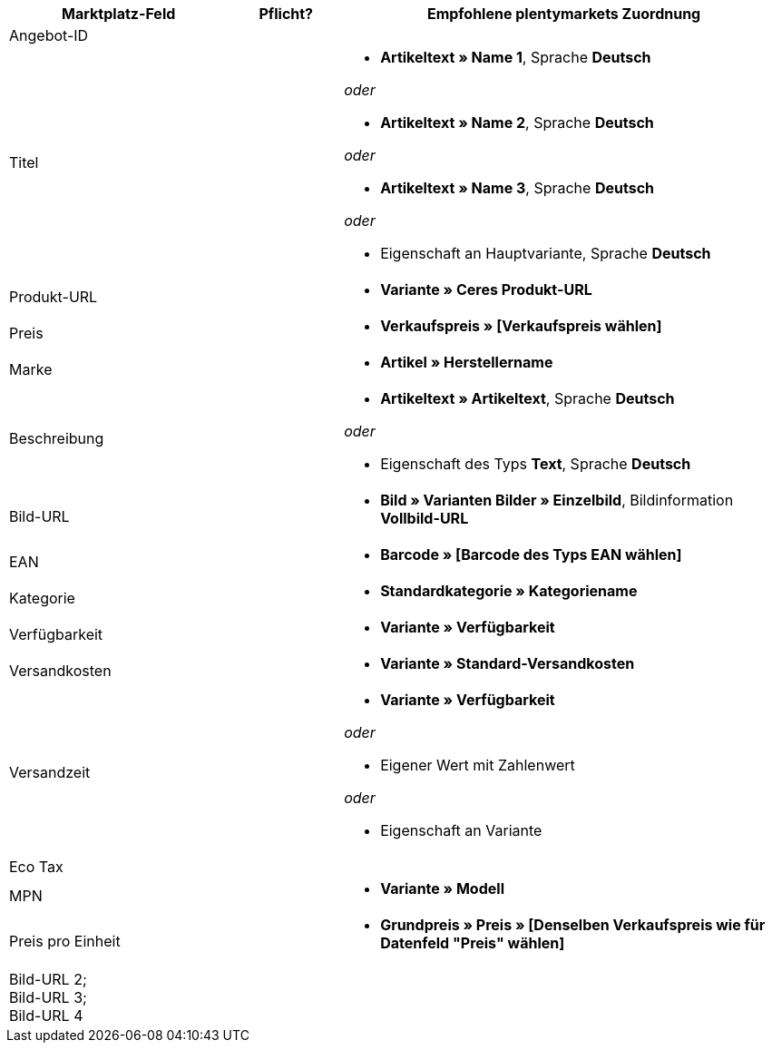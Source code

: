 [[recommended-mappings]]
[cols="2,1,4a"]
|====
|Marktplatz-Feld|Pflicht? |Empfohlene plentymarkets Zuordnung

| Angebot-ID
|
|

| Titel
|
| * *Artikeltext » Name 1*, Sprache *Deutsch*

_oder_

* *Artikeltext » Name 2*, Sprache *Deutsch*

_oder_

* *Artikeltext » Name 3*, Sprache *Deutsch*

_oder_

* Eigenschaft an Hauptvariante, Sprache *Deutsch*


| Produkt-URL
|
| * *Variante » Ceres Produkt-URL*

| Preis
|
| * *Verkaufspreis » [Verkaufspreis wählen]*

| Marke
|
| * *Artikel » Herstellername*

| Beschreibung
|
| * *Artikeltext » Artikeltext*, Sprache *Deutsch*

_oder_

* Eigenschaft des Typs *Text*, Sprache *Deutsch*

| Bild-URL
|
| * *Bild » Varianten Bilder » Einzelbild*, Bildinformation *Vollbild-URL*

| EAN
|
| * *Barcode » [Barcode des Typs EAN wählen]*

| Kategorie
|
| * *Standardkategorie » Kategoriename*

| Verfügbarkeit
|
| * *Variante » Verfügbarkeit*

| Versandkosten
|
| * *Variante » Standard-Versandkosten*

| Versandzeit
|
| * *Variante » Verfügbarkeit*

_oder_

* Eigener Wert mit Zahlenwert

_oder_

* Eigenschaft an Variante

| Eco Tax
|
|

| MPN
|
| * *Variante » Modell*

| Preis pro Einheit
|
|* *Grundpreis » Preis » [Denselben Verkaufspreis wie für Datenfeld "Preis" wählen]*

| Bild-URL 2; +
Bild-URL 3; +
Bild-URL 4
|
|

|====
